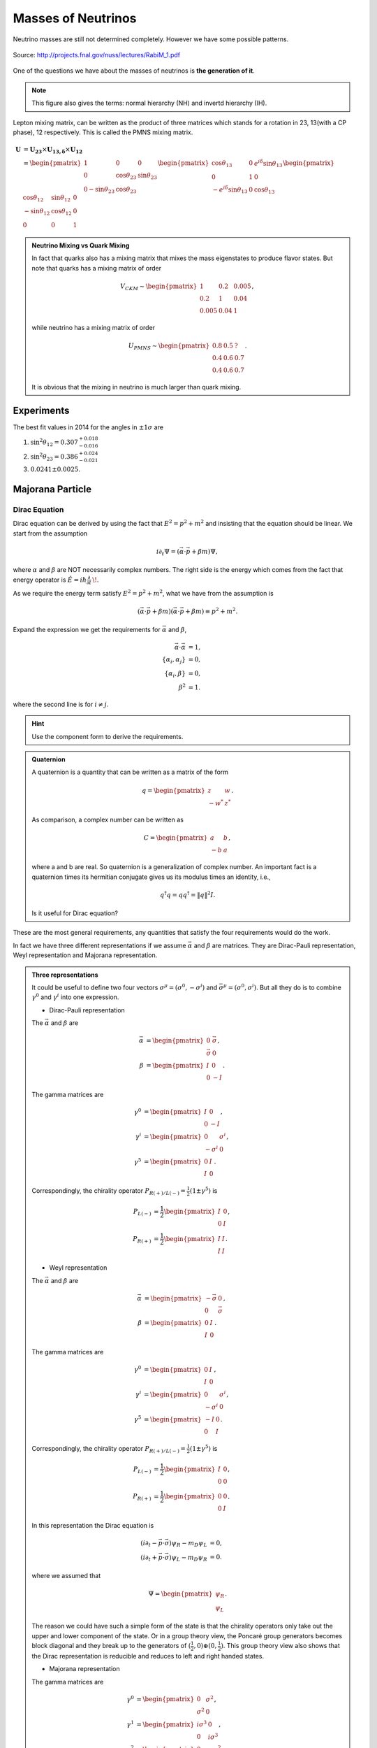 Masses of Neutrinos
=====================



Neutrino masses are still not determined completely. However we have some possible patterns.

.. figure:: assets/massPatterns.png
   :align: center

   Source: http://projects.fnal.gov/nuss/lectures/RabiM_1.pdf



One of the questions we have about the masses of neutrinos is **the generation of it**.


.. note::
   This figure also gives the terms: normal hierarchy (NH) and invertd hierarchy (IH).


Lepton mixing matrix, can be written as the product of three matrices which stands for a rotation in 23, 13(with a CP phase), 12 respectively. This is called the PMNS mixing matrix.


.. math::
   \mathbf U &= \mathbf {U_{23}} \times \mathbf {U_{13,\delta}} \times \mathbf {U_{12}} \\
   & = \begin{pmatrix} 1 & 0 & 0 \\ 0 &\cos\theta_{23} & \sin\theta_{23} \\ 0 -\sin\theta_{23} & \cos\theta_{23} \end{pmatrix}  \begin{pmatrix} \cos\theta_{13} & 0 & e^{i\delta} \sin\theta_{13} \\ 0 & 1 & 0 \\ -e^{i\delta}\sin\theta_{13} & 0 & \cos\theta_{13}  \end{pmatrix} \begin{pmatrix} \cos\theta_{12} & \sin\theta_{12} & 0 \\ -\sin\theta_{12} & \cos \theta_{12} & 0 \\ 0 & 0 & 1 \end{pmatrix}



.. admonition:: Neutrino Mixing vs Quark Mixing
   :class: note

   In fact that quarks also has a mixing matrix that mixes the mass eigenstates to produce flavor states. But note that quarks has a mixing matrix of order

   .. math::
      V_{CKM}\sim \begin{pmatrix}
      1 & 0.2 & 0.005 \\
      0.2 & 1 & 0.04 \\
      0.005 & 0.04 & 1
      \end{pmatrix},

   while  neutrino has a mixing matrix of order

   .. math::
      U_{PMNS} \sim \begin{pmatrix}
      0.8 & 0.5 & ? \\
      0.4 & 0.6 & 0.7 \\
      0.4 & 0.6 & 0.7
      \end{pmatrix}.

   It is obvious that the mixing in neutrino is much larger than quark mixing.



Experiments
-----------------------------

The best fit values in 2014 for the angles in :math:`\pm 1\sigma` are

1. :math:`\sin^2\theta_{12}=0.307^{+ 0.018}_{-0.016}`
2. :math:`\sin^2\theta_{23} = 0.386^{+0.024}_{-0.021}`
3. :math:`0.0241\pm 0.0025`.




Majorana Particle
--------------------------


Dirac Equation
~~~~~~~~~~~~~~~~~~

Dirac equation can be derived by using the fact that :math:`E^2=p^2+m^2` and insisting that the equation should be linear. We start from the assumption

.. math::
   i\partial_t \Psi = (\vec\alpha\cdot \vec p + \beta m)\Psi,

where :math:`\alpha` and :math:`\beta` are NOT necessarily complex numbers. The right side is the energy which comes from the fact that energy operator is :math:`\hat{E} = i\hbar\frac{\partial}{\partial t} \,\!`.

As we require the energy term satisfy :math:`E^2=p^2+m^2`, what we have from the assumption is

.. math::
   (\vec\alpha\cdot \vec p + \beta m)(\vec\alpha\cdot \vec p + \beta m) \equiv p^2 + m^2.

Expand the expression we get the requirements for :math:`\vec\alpha` and :math:`\beta`,

.. math::
   \vec\alpha\cdot\vec \alpha &= 1, \\
   \{\alpha_i,\alpha_j\} &= 0, \\
   \{\alpha_i,\beta \} & = 0 ,\\
   \beta^2 & = 1.

where the second line is for :math:`i\neq j`.

.. admonition:: Hint
   :class: note

   Use the component form to derive the requirements.


.. admonition:: Quaternion
   :class: note

   A quaternion is a quantity that can be written as a matrix of the form

   .. math::
      q = \begin{pmatrix}\;z & w \\ -w^* & \;z^*\end{pmatrix}.

   As comparison, a complex number can be written as

   .. math::
      C = \begin{pmatrix}\;\; a &   b  \\- b &  a
      \end{pmatrix},

   where a and b are real. So quaternion is a generalization of complex number. An important fact is a quaternion times its hermitian conjugate gives us its modulus times an identity, i.e.,

   .. math::
      q^\dagger q= q q^\dagger = \| q \|^2 I.

   Is it useful for Dirac equation?



These are the most general requirements, any quantities that satisfy the four requirements would do the work.

In fact we have three different representations if we assume :math:`\vec\alpha` and :math:`\beta` are matrices. They are Dirac-Pauli representation, Weyl representation and Majorana representation.


.. admonition:: Three representations
   :class: note

   It could be useful to define two four vectors :math:`\sigma^\mu = (\sigma^0, - \sigma^i)` and :math:`\bar\sigma^\mu = (\sigma^0, \sigma^i)`. But all they do is to combine :math:`\gamma^0` and :math:`\gamma^i` into one expression.

   * Dirac-Pauli representation

   The :math:`\vec\alpha` and :math:`\beta` are

   .. math::
      \vec \alpha &= \begin{pmatrix} 0 & \vec \sigma \\ \vec\sigma & 0 \end{pmatrix}, \\
      \beta & = \begin{pmatrix} I & 0 \\ 0 & -I \end{pmatrix}.

   The gamma matrices are

   .. math::
      \gamma^0 & = \begin{pmatrix} I & 0 \\ 0 & -I  \end{pmatrix}, \\
      \gamma^i & = \begin{pmatrix} 0 & \sigma^i \\ -\sigma^i & 0 \end{pmatrix}, \\
      \gamma^5 & = \begin{pmatrix} 0 & I \\ I & 0 \end{pmatrix}.


   Correspondingly, the chirality operator :math:`P_{R(+)/L(-)} = \frac{1}{2}(1\pm \gamma^5)` is

   .. math::
      P_{L(-)} &=\frac{1}{2} \begin{pmatrix} I & 0 \\ 0 & I  \end{pmatrix},\\
      P_{R(+)} & = \frac{1}{2} \begin{pmatrix} I & I  \\ I & I \end{pmatrix}.


   * Weyl representation


   The :math:`\vec\alpha` and :math:`\beta` are

   .. math::
      \vec \alpha &= \begin{pmatrix} -\vec \sigma & 0 \\  0 & \vec\sigma  \end{pmatrix}, \\
      \beta & = \begin{pmatrix} 0 & I \\ I & 0 \end{pmatrix}.

   The gamma matrices are

   .. math::
      \gamma^0 & = \begin{pmatrix} 0 & I \\ I & 0  \end{pmatrix}, \\
      \gamma^i & = \begin{pmatrix} 0 & \sigma^i \\ -\sigma^i & 0 \end{pmatrix}, \\
      \gamma^5 & = \begin{pmatrix} -I & 0 \\ 0 & I \end{pmatrix}.


   Correspondingly, the chirality operator :math:`P_{R(+)/L(-)} = \frac{1}{2}(1\pm \gamma^5)` is

   .. math::
      P_{L(-)} &=\frac{1}{2} \begin{pmatrix} I & 0 \\ 0 & 0  \end{pmatrix},\\
      P_{R(+)} & = \frac{1}{2} \begin{pmatrix} 0 & 0  \\  0 & I \end{pmatrix}.


   In this representation the Dirac equation is

   .. math::
      (i\partial_t - \vec p \cdot \vec \sigma) \psi_R - m_D\psi_L &= 0, \\
      (i\partial_t + \vec p \cdot \vec \sigma) \psi_L - m_D\psi_R &= 0.


   where we assumed that

   .. math::
      \Psi = \begin{pmatrix}  \psi_R \\ \psi_L \end{pmatrix}.

   The reason we could have such a simple form of the state is that the chirality operators only take out the upper and lower component of the state. Or in a group theory view, the Poncaré group generators becomes block diagonal and they break up to the generators of :math:`(\frac{1}{2},0)\oplus (0,\frac{1}{2})`. This group theory view also shows that the Dirac representation is reducible and reduces to left and right handed states.

   * Majorana representation



   The gamma matrices are

   .. math::
      \gamma^0 & = \begin{pmatrix} 0 & \sigma^2 \\ \sigma^2 & 0  \end{pmatrix}, \\
      \gamma^1 & = \begin{pmatrix} i\sigma^3 & 0 \\ 0 & i \sigma^3  \end{pmatrix}, \\
      \gamma^2 & = \begin{pmatrix} 0 & - \sigma^2 \\ \sigma^2 & 0   \end{pmatrix}, \\
      \gamma^3 & = \begin{pmatrix} -i\sigma^1 & 0 \\ 0 & -i\sigma^1 \end{pmatrix}, \\
      \gamma^5 & = \begin{pmatrix} \sigma^2 & 0 \\ 0 & -\sigma^2 \end{pmatrix}.


   The chirality operator :math:`P_{R(+)/L(-)} = \frac{1}{2}(1\pm \gamma^5)` won't simplify.

   The generators of the Lorentz group becomes all imaginary so that the transformation matrices can be real.


Dirac equation in D-P rep. is

.. math::
   (i\partial_t - \vec p \cdot \vec \sigma) \psi_R - m_D\psi_L &= 0, \\
   (i\partial_t + \vec p \cdot \vec \sigma) \psi_L - m_D\psi_R &= 0.

where we use that fact the a state is

.. math::
   \Psi = \begin{pmatrix}  \psi_R \\ \psi_L \end{pmatrix}.

.. admonition:: Charge conjugation
   :class: note

   Charge conjugation can be identified by comparing the equations for a electron and a position. Just plugin the canonical momentum for the four momentum in free Dirac equation. (In Halzen & Martin section 5.4.) We require that a charge conjugation of a state is

   .. math::
      \Psi_C = C\gamma^0\Psi^* = C \bar\Psi^T,

   where :math:`C` is a matrix and :math:`{}^T` is transposition.

   In both D-P and Weyl rep., we have (Halzen & Martin, excerse 5.6)

   .. math::
      C = i\gamma^2.

   However, in Majorana basis, we have

   .. math::
      C = I.


.. admonition:: Parity
   :class: note

   Parity in Weyl basis is

   .. math::
      \mathscr{P} = \gamma^0.


A Majorana fermion which has the property that its charge conjugation is the same as itself, can be written as

.. math::
   \Psi_R &= \begin{pmatrix}  i \sigma^2 \psi_R^* \\ \psi_R  \end{pmatrix}, \\
   \Psi_L & = \begin{pmatrix} \psi_L \\  -i\sigma^2\psi_L^* \end{pmatrix}.

.. admonition:: Why in this form?
   :class: note

   Think about spinor transformation. This form is a spinor. In this case a mass term :math:`-i\frac{1}{2}( \psi_L^\dagger \sigma^2 \psi_L^* - \psi_L^T \sigma^2 \psi_L )` becomes :math:`\frac{m}{2}\bar\Psi_L\Psi_L`.

   This will be proved in later context.

   Also notice that a charge conjugation in Majorana rep. is identity.


The equations becomes

.. math::
   (i\partial_t -\vec p \cdot \vec \sigma) \psi_R - i m_R \sigma^2 \psi_R^* &= 0, \\
   (i\partial_t + \vec p \cdot \vec \sigma) \psi_L - i m_L \sigma^2\psi_L^* & = 0.



Lagrangian
~~~~~~~~~~~~~~~~~~~~~~~~


.. admonition:: Lagrangian and Equation of Motion
   :class: note

   The Lagrangian with Dirac mass is

   .. math::
      \mathscr{L}_D = \frac{i}{2} \bar\Psi \overlr{\partial}\Psi - m \bar\Psi \Psi.

   Using action principle,

   .. math::
      \frac{\partial \mathscr{L}}{\partial \bar\Psi} - \partial_\mu \frac{\partial \mathscr{L}}{\partial( \partial_\mu \bar\Psi)} = 0

   and the fact that

   .. math::
      \frac{\partial \mathscr{L}}{\partial\bar\Psi} &= \frac{i}{2} \slashed{\partial} \Psi - m \Psi \\
      \frac{\partial \mathscr{L}}{\partial ( \partial_\mu \bar\Psi)} & = -\frac{i}{2} \gamma^\mu \Psi

   I have the equation of motion,

   .. math::
      \frac{i}{2} \slashed{\partial}\Psi - m\Psi + \frac{i}{2}\partial_\mu \gamma^\mu\Psi = 0,

   which simplifies to

   .. math::
      (i\slashed{\partial} - m) \Psi = 0.

   Its conjugate is

   .. math::
      \bar\Psi (\overset\leftarrow{\slashed{\partial}} + m) = 0.

   **In fact we usually drop a surface term in the Lagrangian.** The reason we can do it is because the equation of motion comes from action pricinple. The action is :math:`S = \int d^4x \mathscr{L}`. Drop or add a surface term to the Lagrangian won't change the equation of motion. The term we would like remove from the Lagrangian is

   .. math::
      \slashed{\partial} (\bar\Psi \Psi).

   The Lagrangian becomes

   .. math::
      \mathscr{L}_D = \bar\Psi (i\slashed{\partial} ) \Psi -  m \bar\Psi \Psi.






Majorana fermions has more significance when we write down the Lagrangian.

But first, the Lagrangian with Dirac mass term is

.. math::
   \mathscr{L}_D = \bar\Psi (i\slashed{\partial} ) \Psi -  m \bar\Psi \Psi,

where :math:`\bar\Psi = \Psi^\dagger\gamma^0` and :math:`\slashed{\partial} = \gamma^\mu \partial_\mu`. Plugin the Weyl representtaion, we have

.. math::
   \mathscr{L}_D &= i\begin{pmatrix}\psi_R^\dagger & \psi_L^\dagger \end{pmatrix} \begin{pmatrix} 0 & \sigma^\mu \\  \bar\sigma^\mu & 0 \end{pmatrix} \partial _\mu \begin{pmatrix} \psi_L \\ \psi_R \end{pmatrix} - m\begin{pmatrix}\psi_R^\dagger & \psi_L^\dagger \end{pmatrix}  \begin{pmatrix} \psi_L \\ \psi_R \end{pmatrix} \\
   & = i\psi_L^\dagger \bar\sigma^\mu \partial _\mu \psi_L + i \psi_R^\dagger \sigma^\mu \partial_\mu \psi_R - m (\psi_R^\dagger \psi_L + \psi_L^\dagger \psi_R).

where :math:`\sigma^\mu = (I,-\sigma^i)` and :math:`\bar\sigma^\mu = (I,\sigma^i)`. **Pay attention to the metric when doing contraction.**

This Lagrangian shows the effect of mass which couples the left-handed state and right-handed state.

It is possible to write down another Lagrangian,

.. math::
   \mathscr{L}_{M,L} = i\psi_L^\dagger \sigma^\mu \partial_\mu \psi_L + i \frac{1}{2}m( \psi_L^\dagger \sigma^2 \psi_L^* - \psi_L^T \sigma^2 \psi_L),

which decouples the left-handed and right-handed.

.. admonition:: Global Phase Transformation
   :class: note

   A global phase transformation :math:`\psi\to e^{i\alpha} \psi` will change this Lagrangian since we have

   .. math::
      \psi_L^T\sigma^2 \psi_L \to e^{2i\alpha}\psi_L^T \sigma^2 \psi_L.

   Global symmetry is related to charge, in this case Majorana Lagrangian breaks charge conservation law. So Majorana fermions can only be neutral per charge conservation.


The thing is, this formalism ensures that the charge conjugatioin of a state is itself.



Majorana Fermions
~~~~~~~~~~~~~~~~~~~~~~~~~~~~~~~~~~~~~~~


A Majorana fermion is a fermion that obeys the Dirac equation but at the same time doesn't change under charge conjugation, i.e., :math:`C \Psi^* = \Psi`, where :math:`C` is the charge conjugation

.. admonition:: Charge Conjugation Conventions
   :class: note

   There are at least two different conventions. One is :math:`\Psi^{(c)} = C \Psi^*` while the other is :math:`\Psi^{(c)} = C'\gamma^0 \Psi^*`. In any case, we can prove that in D-P rep., we have

   .. math::
      C = C'\gamma^0 = i\gamma^2.

   In Majorana rep., we have :math:`C = C'\gamma^0 = I`. From here we can see the importance of Majorana rep..

   The way to find this conjugation operator is to use the fact that we requre an electron (with state :math:`\Psi(p)`) line in Feynmann diagram is equivalent to a positron (with state :math:`\Psi^{(c)}(-p)`) line with opposite momentum so that they have the same charge current. Write down the Dirac equation for both and enforce the to be the same.


We can work in Weyl basis to find how to write down a genral state. Suppose we have a state that is composed of two Weyl spinors,

.. math::
   \Psi = \begin{pmatrix} \psi_1 \\ \psi_2 \end{pmatrix}.

Then we know that in Weyl rep., the charge conjugation is

.. math::
   C_{W} = i\gamma^0 = \begin{pmatrix} 0 & i\sigma^2 \\  -i\sigma^2 & 0  \end{pmatrix}.

Apply the representation of :math:`\Psi` and :math:`C_{W}` in Weyl basis, and use charge conjugation, we have

.. math::
   C_W\Psi^* &=  \begin{pmatrix} 0 & i\sigma^2 \\  -i\sigma^2 & 0  \end{pmatrix} \begin{pmatrix} \psi_1^* \\ \psi_2^* \end{pmatrix} \\
   & = \begin{pmatrix} i\sigma^2\psi_2^* \\ -i\sigma^2 \psi_1^* \end{pmatrix}.

The condition for Majorana fermions is :math:`\Psi^{(c)} = \Psi`, which leads to the conclusion that

.. math::
   \psi_2 = -i\sigma^2\psi_1^*.

Thus it is possible to have a state that is only composed of one chiral spinor,

.. math::
   \Psi = \begin{pmatrix} \psi_L \\ -i\sigma^2 \psi_L^* \end{pmatrix}.

Thus we have decoupled equations for left-handed state and right-handed state.



Chirality, Helicity and Spin
~~~~~~~~~~~~~~~~~~~~~~~~~~~~~~~~~~~~~~~~~~

For a massless particle, chirality is conserved since the equation of motion or Lagrangian doesn't couple left-handed state with right-handed state.

However, if a particle has mass, chirality symmetry is broken.



See-saw Mechanism
~~~~~~~~~~~~~~~~~~~~~~~~~~~~


In general the mass term in Lagrangian can be written as [1]_

.. math::
   \mathscr{L}_m = \frac{1}{2} \begin{pmatrix} (\bar\nu_L)^c \bar\nu_R \end{pmatrix}\begin{pmatrix} m_L & m_D \\ m_D & m_R  \end{pmatrix} \begin{pmatrix}  \nu_L \\ (\nu_R)^c \end{pmatrix} + h.c. .

We used the creation and annihilation operators for neutrinos, :math:`\bar\nu_{L,R}` and :math:`\nu_{L,R}`.

.. admonition:: Annihilation and Creation
   :class: note

   A table in Boris Kayser's paper (arXiv:hep-ph/0211134) shows explicitly the meanings of the operator [2]_.

   +-------------------------------+-----------------------+----------------------------+
   |             Field             | Effect on :math:`\nu`  | Effect on :math:`\bar\nu`  |
   +-------------------------------+-----------------------+----------------------------+
   |       :math:`\nu_{L,R}`       |      Annihilation     |          Creation          |
   +-------------------------------+-----------------------+----------------------------+
   |     :math:`\bar\nu_{L,R}`     |        Creation       |        Annihilation        |
   +-------------------------------+-----------------------+----------------------------+
   |    :math:`\nu_{L,R}^{(c)}`    |        Creation       |        Annihilation        |
   +-------------------------------+-----------------------+----------------------------+
   | :math:`\bar{\nu_{L,R}}^{(c)}` |      Annihilation     |          Creation          |
   +-------------------------------+-----------------------+----------------------------+



The idea of see-saw mechanism is to make :math:`\frac{m_R-m_L}{m_D}` very large since we do not observe right-handed neutrinos. If we diagonalize the matrix to get to the mass eigenbasis, we have the two eigenvalues of mass should be :math:`m_R` and :math:`\sim m_D^2/m_R`.

The we have the see-saw mechanism. Large mass of right-handed neutrinos compensate the mass of neutrinos we have observe.

The reason that :math:`\frac{m_R-m_L}{m_D}` can be large is that :math:`m_D` is of the same masses of other leptons because Dirac masses of leptons comes from the same Higgs field.


.. admonition:: Diagonalizing Mass Matrix
   :class: note

   A mass matrix can be decomposed,

   .. math::
      \mathscr{M}_\nu = \begin{pmatrix} m_L & m_D \\ m_D & m_R \end{pmatrix} = \begin{pmatrix} 0 & m_D \\ m_D & m_R-m_L \end{pmatrix} + m_L I

   I can find the eigenvalues of the masses, they are

   .. math::
      m_1 & = m_D^2/m_R \\
      m_2 & = m_R.

   Then we can find the transformation matrix. At this point we can identify that the see-saw mechanism works.

   To save time, we can just follow Boris [2]_ , diagonalizing the first matrix with :math:`(m_R-m_L)/m_D \gg 1` is done using a unitary matrix

   .. math::
      Z = \begin{pmatrix} 1 & -\rho \\ \rho & 1  \end{pmatrix} \begin{pmatrix} i & 0 \\ 0 & 1 \end{pmatrix},

   where :math:`\rho=m_D/(m_R-m_L)` is very small.

   The result of the diagonalized mass matrix becomes

   .. math::
      \mathscr{M}_{\mu,Diag} &= Z^T \mathscr{M}_\nu Z \\
      & \approx \begin{pmatrix}  -\frac{m_D^2}{m_R-m_L} & 0 \\  0 & 2\frac{m_D^2}{m_R-m_L}+ m_R-m_L  \end{pmatrix} + m_L I.

   **A problem here.**






Consequences
~~~~~~~~~~~~~~~~~~~~~~~~~~~~~~~~~~


The see-saw mass term in :eq:`seesaw-mass-lagrangian` combined with the meaning of the creation and annihilation operators, we know that Majorana mass can annihilate a neutrino or antineutrino then create a antineutrino or neutrino.

.. figure:: assets/mass/dirac-mass-vs-majorana-mass-lines.png
   :align: center

   Figure 1 in `arXiv:hep-ph/0211134 <http://arxiv.org/abs/hep-ph/0211134>`_ by Boris Kayser. These diagrams illustrate what Dirac mass and Majorana mass do to the neutrinos.






Refs & Notes
----------------------------


1. References for Majorana fermions: `Lecture notes by Matthew Schwartz @ Harvard: Lecture 10 Spinors and the Dirac Equation <http://isites.harvard.edu/fs/docs/icb.topic792163.files/10-spinors.pdf>`_ , `Lectures notes by Tong @ DAMPTP <http://www.damtp.cam.ac.uk/user/tong/qft/four.pdf>`_ .




.. [1] Elliott, S. R., & Franz, M. (2015). Colloquium: Majorana fermions in nuclear, particle, and solid-state physics. Reviews of Modern Physics, 87(March), 137–163. doi:10.1103/RevModPhys.87.137
.. [2] Kayser, B. (2002). Neutrino Mass, Mixing, and Flavor Change. `arXiv:hep-ph/0211134 <http://arxiv.org/abs/hep-ph/0211134>`_ .
